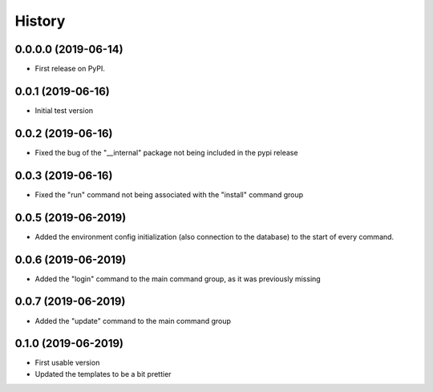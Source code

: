 =======
History
=======

0.0.0.0 (2019-06-14)
--------------------

* First release on PyPI.

0.0.1 (2019-06-16)
------------------

* Initial test version

0.0.2 (2019-06-16)
------------------

* Fixed the bug of the "__internal" package not being included in the pypi release

0.0.3 (2019-06-16)
------------------

* Fixed the "run" command not being associated with the "install" command group

0.0.5 (2019-06-2019)
--------------------

* Added the environment config initialization (also connection to the database) to the start
  of every command.

0.0.6 (2019-06-2019)
--------------------

* Added the "login" command to the main command group, as it was previously missing

0.0.7 (2019-06-2019)
--------------------

* Added the "update" command to the main command group

0.1.0 (2019-06-2019)
--------------------

* First usable version
* Updated the templates to be a bit prettier
